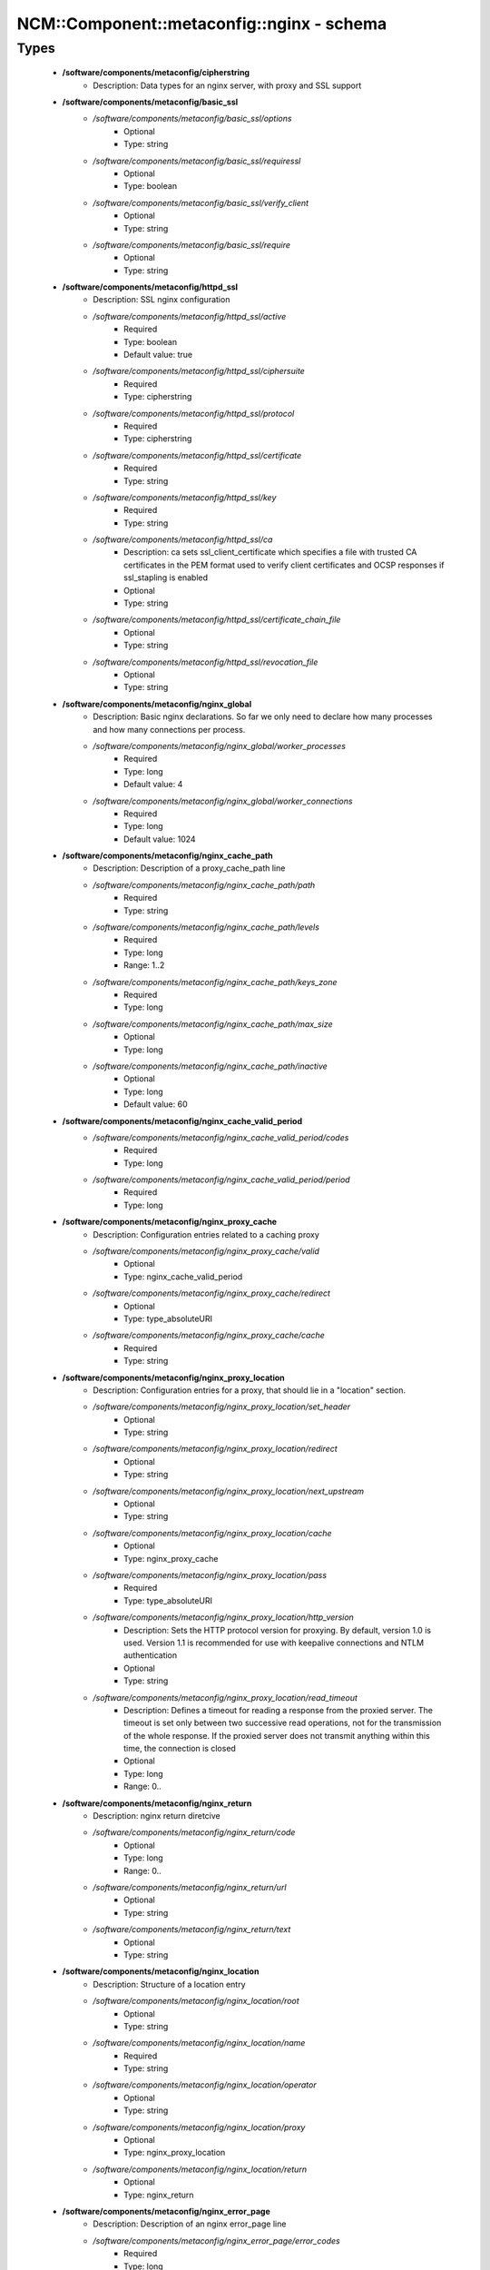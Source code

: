#############################################
NCM\::Component\::metaconfig\::nginx - schema
#############################################

Types
-----

 - **/software/components/metaconfig/cipherstring**
    - Description: Data types for an nginx server, with proxy and SSL support
 - **/software/components/metaconfig/basic_ssl**
    - */software/components/metaconfig/basic_ssl/options*
        - Optional
        - Type: string
    - */software/components/metaconfig/basic_ssl/requiressl*
        - Optional
        - Type: boolean
    - */software/components/metaconfig/basic_ssl/verify_client*
        - Optional
        - Type: string
    - */software/components/metaconfig/basic_ssl/require*
        - Optional
        - Type: string
 - **/software/components/metaconfig/httpd_ssl**
    - Description: SSL nginx configuration
    - */software/components/metaconfig/httpd_ssl/active*
        - Required
        - Type: boolean
        - Default value: true
    - */software/components/metaconfig/httpd_ssl/ciphersuite*
        - Required
        - Type: cipherstring
    - */software/components/metaconfig/httpd_ssl/protocol*
        - Required
        - Type: cipherstring
    - */software/components/metaconfig/httpd_ssl/certificate*
        - Required
        - Type: string
    - */software/components/metaconfig/httpd_ssl/key*
        - Required
        - Type: string
    - */software/components/metaconfig/httpd_ssl/ca*
        - Description: ca sets ssl_client_certificate which specifies a file with trusted CA certificates in the PEM format used to verify client certificates and OCSP responses if ssl_stapling is enabled
        - Optional
        - Type: string
    - */software/components/metaconfig/httpd_ssl/certificate_chain_file*
        - Optional
        - Type: string
    - */software/components/metaconfig/httpd_ssl/revocation_file*
        - Optional
        - Type: string
 - **/software/components/metaconfig/nginx_global**
    - Description: Basic nginx declarations. So far we only need to declare how many processes and how many connections per process.
    - */software/components/metaconfig/nginx_global/worker_processes*
        - Required
        - Type: long
        - Default value: 4
    - */software/components/metaconfig/nginx_global/worker_connections*
        - Required
        - Type: long
        - Default value: 1024
 - **/software/components/metaconfig/nginx_cache_path**
    - Description: Description of a proxy_cache_path line
    - */software/components/metaconfig/nginx_cache_path/path*
        - Required
        - Type: string
    - */software/components/metaconfig/nginx_cache_path/levels*
        - Required
        - Type: long
        - Range: 1..2
    - */software/components/metaconfig/nginx_cache_path/keys_zone*
        - Required
        - Type: long
    - */software/components/metaconfig/nginx_cache_path/max_size*
        - Optional
        - Type: long
    - */software/components/metaconfig/nginx_cache_path/inactive*
        - Optional
        - Type: long
        - Default value: 60
 - **/software/components/metaconfig/nginx_cache_valid_period**
    - */software/components/metaconfig/nginx_cache_valid_period/codes*
        - Required
        - Type: long
    - */software/components/metaconfig/nginx_cache_valid_period/period*
        - Required
        - Type: long
 - **/software/components/metaconfig/nginx_proxy_cache**
    - Description: Configuration entries related to a caching proxy
    - */software/components/metaconfig/nginx_proxy_cache/valid*
        - Optional
        - Type: nginx_cache_valid_period
    - */software/components/metaconfig/nginx_proxy_cache/redirect*
        - Optional
        - Type: type_absoluteURI
    - */software/components/metaconfig/nginx_proxy_cache/cache*
        - Required
        - Type: string
 - **/software/components/metaconfig/nginx_proxy_location**
    - Description: Configuration entries for a proxy, that should lie in a "location" section.
    - */software/components/metaconfig/nginx_proxy_location/set_header*
        - Optional
        - Type: string
    - */software/components/metaconfig/nginx_proxy_location/redirect*
        - Optional
        - Type: string
    - */software/components/metaconfig/nginx_proxy_location/next_upstream*
        - Optional
        - Type: string
    - */software/components/metaconfig/nginx_proxy_location/cache*
        - Optional
        - Type: nginx_proxy_cache
    - */software/components/metaconfig/nginx_proxy_location/pass*
        - Required
        - Type: type_absoluteURI
    - */software/components/metaconfig/nginx_proxy_location/http_version*
        - Description: Sets the HTTP protocol version for proxying. By default, version 1.0 is used. Version 1.1 is recommended for use with keepalive connections and NTLM authentication
        - Optional
        - Type: string
    - */software/components/metaconfig/nginx_proxy_location/read_timeout*
        - Description: Defines a timeout for reading a response from the proxied server. The timeout is set only between two successive read operations, not for the transmission of the whole response. If the proxied server does not transmit anything within this time, the connection is closed
        - Optional
        - Type: long
        - Range: 0..
 - **/software/components/metaconfig/nginx_return**
    - Description: nginx return diretcive
    - */software/components/metaconfig/nginx_return/code*
        - Optional
        - Type: long
        - Range: 0..
    - */software/components/metaconfig/nginx_return/url*
        - Optional
        - Type: string
    - */software/components/metaconfig/nginx_return/text*
        - Optional
        - Type: string
 - **/software/components/metaconfig/nginx_location**
    - Description: Structure of a location entry
    - */software/components/metaconfig/nginx_location/root*
        - Optional
        - Type: string
    - */software/components/metaconfig/nginx_location/name*
        - Required
        - Type: string
    - */software/components/metaconfig/nginx_location/operator*
        - Optional
        - Type: string
    - */software/components/metaconfig/nginx_location/proxy*
        - Optional
        - Type: nginx_proxy_location
    - */software/components/metaconfig/nginx_location/return*
        - Optional
        - Type: nginx_return
 - **/software/components/metaconfig/nginx_error_page**
    - Description: Description of an nginx error_page line
    - */software/components/metaconfig/nginx_error_page/error_codes*
        - Required
        - Type: long
    - */software/components/metaconfig/nginx_error_page/file*
        - Required
        - Type: string
 - **/software/components/metaconfig/nginx_addr**
    - Description: nginx addr: either a hostport or a port (as string)
 - **/software/components/metaconfig/nginx_listen**
    - */software/components/metaconfig/nginx_listen/addr*
        - Optional
        - Type: nginx_addr
    - */software/components/metaconfig/nginx_listen/default*
        - Required
        - Type: boolean
        - Default value: false
    - */software/components/metaconfig/nginx_listen/ssl*
        - Required
        - Type: boolean
        - Default value: false
 - **/software/components/metaconfig/nginx_server_name**
    - Description: nginx_server_name: either a valid hostname or _ (an invalid domain name which never intersect with any real name)
 - **/software/components/metaconfig/nginx_server**
    - Description: An nginx server entry.
    - */software/components/metaconfig/nginx_server/includes*
        - Optional
        - Type: string
    - */software/components/metaconfig/nginx_server/listen*
        - Required
        - Type: nginx_listen
    - */software/components/metaconfig/nginx_server/name*
        - Required
        - Type: nginx_server_name
    - */software/components/metaconfig/nginx_server/location*
        - Optional
        - Type: nginx_location
    - */software/components/metaconfig/nginx_server/error_page*
        - Required
        - Type: nginx_error_page
    - */software/components/metaconfig/nginx_server/ssl*
        - Optional
        - Type: httpd_ssl
    - */software/components/metaconfig/nginx_server/return*
        - Optional
        - Type: nginx_return
 - **/software/components/metaconfig/nginx_upstream**
    - Description: An upstream declaration for reverse proxies
    - */software/components/metaconfig/nginx_upstream/host*
        - Required
        - Type: type_hostport
    - */software/components/metaconfig/nginx_upstream/ip_hash*
        - Required
        - Type: boolean
        - Default value: false
 - **/software/components/metaconfig/nginx_http**
    - Description: Configuration of an HTTP instance. Some basic things will not change and are hardcoded in the TT template, anyways.
    - */software/components/metaconfig/nginx_http/includes*
        - Required
        - Type: string
    - */software/components/metaconfig/nginx_http/default_type*
        - Required
        - Type: string
        - Default value: application/octet-stream
    - */software/components/metaconfig/nginx_http/gzip*
        - Required
        - Type: boolean
        - Default value: true
    - */software/components/metaconfig/nginx_http/proxy_cache_path*
        - Optional
        - Type: nginx_cache_path
    - */software/components/metaconfig/nginx_http/server*
        - Required
        - Type: nginx_server
    - */software/components/metaconfig/nginx_http/keepalive_timeout*
        - Required
        - Type: long
        - Default value: 65
    - */software/components/metaconfig/nginx_http/upstream*
        - Optional
        - Type: nginx_upstream
    - */software/components/metaconfig/nginx_http/client_max_body_size*
        - Description: Sets the maximum allowed size of the client request body, specified in the "Content-Length" request header field. If the size in a request exceeds the configured value, the 413 (Request Entity Too Large) error is returned to the client. Please be aware that browsers cannot correctly display this error. Setting size to 0 disables checking of client request body size
        - Optional
        - Type: long
        - Range: 0..
 - **/software/components/metaconfig/type_nginx**
    - */software/components/metaconfig/type_nginx/global*
        - Required
        - Type: nginx_global
    - */software/components/metaconfig/type_nginx/http*
        - Required
        - Type: nginx_http
